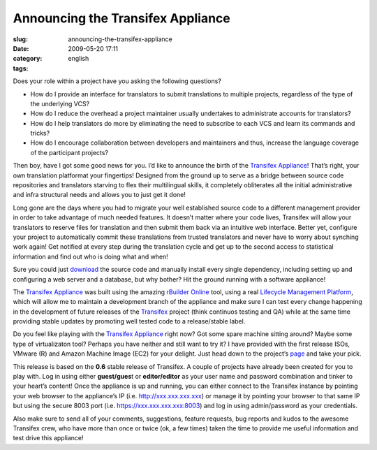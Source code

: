 Announcing the Transifex Appliance
##################################
:slug: announcing-the-transifex-appliance
:date: 2009-05-20 17:11
:category:
:tags: english

Does your role within a project have you asking the following questions?

-  How do I provide an interface for translators to submit translations
   to multiple projects, regardless of the type of the underlying VCS?
-  How do I reduce the overhead a project maintainer usually undertakes
   to administrate accounts for translators?
-  How do I help translators do more by eliminating the need to
   subscribe to each VCS and learn its commands and tricks?
-  How do I encourage collaboration between developers and maintainers
   and thus, increase the language coverage of the participant projects?

Then boy, have I got some good news for you. I’d like to announce the
birth of the `Transifex
Appliance <http://www.rpath.org/project/transifex>`__! That’s right,
your own translation platformat your fingertips! Designed from the
ground up to serve as a bridge between source code repositories and
translators starving to flex their multilingual skills, it completely
obliterates all the initial administrative and infra structural needs
and allows you to just get it done!

Long gone are the days where you had to migrate your well established
source code to a different management provider in order to take
advantage of much needed features. It doesn’t matter where your code
lives, Transifex will allow your translators to reserve files for
translation and then submit them back via an intuitive web interface.
Better yet, configure your project to automatically commit these
translations from trusted translators and never have to worry about
synching work again! Get notified at every step during the translation
cycle and get up to the second access to statistical information and
find out who is doing what and when!

Sure you could just
`download <http://www.transifex.org/wiki/Download>`__ the source code
and manually install every single dependency, including setting up and
configuring a web server and a database, but why bother? Hit the ground
running with a software appliance!

|Transifex Appliance running on Amazon Machine Image (EC2)|

The `Transifex Appliance <http://www.rpath.org/project/transifex>`__ was
built using the amazing `rBuilder Online <http://www.rpath.org>`__ tool,
using a real `Lifecycle Management
Platform <http://www.rpath.com/corp/products/rpath-appliance-platform>`__,
which will allow me to maintain a development branch of the appliance
and make sure I can test every change happening in the development of
future releases of the `Transifex <http://www.transifex.org>`__ project
(think continuos testing and QA) while at the same time providing stable
updates by promoting well tested code to a release/stable label.

Do you feel like playing with the `Transifex
Appliance <http://www.rpath.org/project/transifex>`__ right now? Got
some spare machine sitting around? Maybe some type of virtualizaton
tool? Perhaps you have neither and still want to try it? I have provided
with the first release ISOs, VMware (R) and Amazon Machine Image (EC2)
for your delight. Just head down to the project’s
`page <http://www.rpath.org/project/transifex>`__ and take your pick.

This release is based on the **0.6** stable release of Transifex. A
couple of projects have already been created for you to play with. Log
in using either **guest/gues**\ t or **editor/editor** as your user name
and password combination and tinker to your heart’s content! Once the
appliance is up and running, you can either connect to the Transifex
instance by pointing your web browser to the appliance’s IP (i.e.
`http://xxx.xxx.xxx.xxx <http://xxx.xxx.xxx.xxx>`__) or manage it by
pointing your browser to that same IP but using the secure 8003 port
(i.e. `https://xxx.xxx.xxx.xxx:8003 <https://xxx.xxx.xxx.xxx:8003>`__)
and log in using admin/password as your credentials.

Also make sure to send all of your comments, suggestions, feature
requests, bug reports and kudos to the awesome Transifex crew, who have
more than once or twice (ok, a few times) taken the time to provide me
useful information and test drive this appliance!

.. |Transifex Appliance running on Amazon Machine Image (EC2)| image:: http://farm4.static.flickr.com/3542/3548073779_8c0759d8f8.jpg
   :target: http://www.flickr.com/photos/ogmaciel/3548073779/
